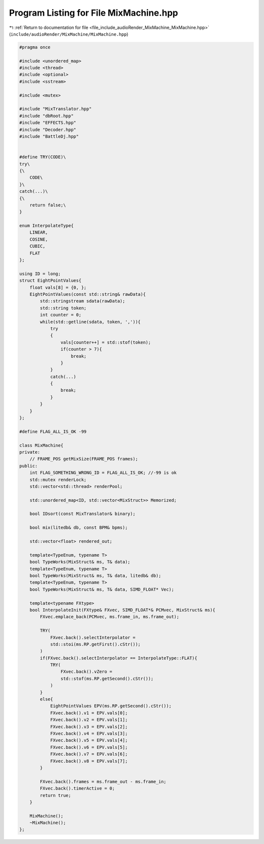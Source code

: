 
.. _program_listing_file_include_audioRender_MixMachine_MixMachine.hpp:

Program Listing for File MixMachine.hpp
=======================================

|exhale_lsh| :ref:`Return to documentation for file <file_include_audioRender_MixMachine_MixMachine.hpp>` (``include/audioRender/MixMachine/MixMachine.hpp``)

.. |exhale_lsh| unicode:: U+021B0 .. UPWARDS ARROW WITH TIP LEFTWARDS

.. code-block:: cpp

   #pragma once
   
   #include <unordered_map>
   #include <thread>
   #include <optional>
   #include <sstream>
   
   #include <mutex>
   
   #include "MixTranslator.hpp"
   #include "dbRoot.hpp"
   #include "EFFECTS.hpp"
   #include "Decoder.hpp"
   #include "BattleDj.hpp"
   
   
   #define TRY(CODE)\
   try\
   {\
       CODE\
   }\
   catch(...)\
   {\
       return false;\
   }
   
   enum InterpolateType{
       LINEAR,
       COSINE,
       CUBIC,
       FLAT
   };
   
   using ID = long;
   struct EightPointValues{
       float vals[8] = {0, };
       EightPointValues(const std::string& rawData){
           std::stringstream sdata(rawData);
           std::string token;
           int counter = 0;
           while(std::getline(sdata, token, ',')){
               try
               {
                   vals[counter++] = std::stof(token);
                   if(counter > 7){
                       break;
                   }
               }
               catch(...)
               {
                   break;
               }
           }
       }
   };
   
   #define FLAG_ALL_IS_OK -99
   
   class MixMachine{
   private:
       // FRAME_POS getMixSize(FRAME_POS frames);
   public:
       int FLAG_SOMETHING_WRONG_ID = FLAG_ALL_IS_OK; //-99 is ok
       std::mutex renderLock;
       std::vector<std::thread> renderPool;
   
       std::unordered_map<ID, std::vector<MixStruct>> Memorized;
   
       bool IDsort(const MixTranslator& binary);
   
       bool mix(litedb& db, const BPM& bpms);
       
       std::vector<float> rendered_out;
   
       template<TypeEnum, typename T>
       bool TypeWorks(MixStruct& ms, T& data);
       template<TypeEnum, typename T>
       bool TypeWorks(MixStruct& ms, T& data, litedb& db);
       template<TypeEnum, typename T>
       bool TypeWorks(MixStruct& ms, T& data, SIMD_FLOAT* Vec);
       
       template<typename FXtype>
       bool InterpolateInit(FXtype& FXvec, SIMD_FLOAT*& PCMvec, MixStruct& ms){
           FXvec.emplace_back(PCMvec, ms.frame_in, ms.frame_out);
   
           TRY(
               FXvec.back().selectInterpolator =
               std::stoi(ms.RP.getFirst().cStr());
           )
           if(FXvec.back().selectInterpolator == InterpolateType::FLAT){
               TRY(
                   FXvec.back().vZero =
                   std::stof(ms.RP.getSecond().cStr());
               )
           }
           else{
               EightPointValues EPV(ms.RP.getSecond().cStr());
               FXvec.back().v1 = EPV.vals[0];
               FXvec.back().v2 = EPV.vals[1];
               FXvec.back().v3 = EPV.vals[2];
               FXvec.back().v4 = EPV.vals[3];
               FXvec.back().v5 = EPV.vals[4];
               FXvec.back().v6 = EPV.vals[5];
               FXvec.back().v7 = EPV.vals[6];
               FXvec.back().v8 = EPV.vals[7];
           }
   
           FXvec.back().frames = ms.frame_out - ms.frame_in;
           FXvec.back().timerActive = 0;
           return true;
       }
   
       MixMachine();
       ~MixMachine();
   };
   
